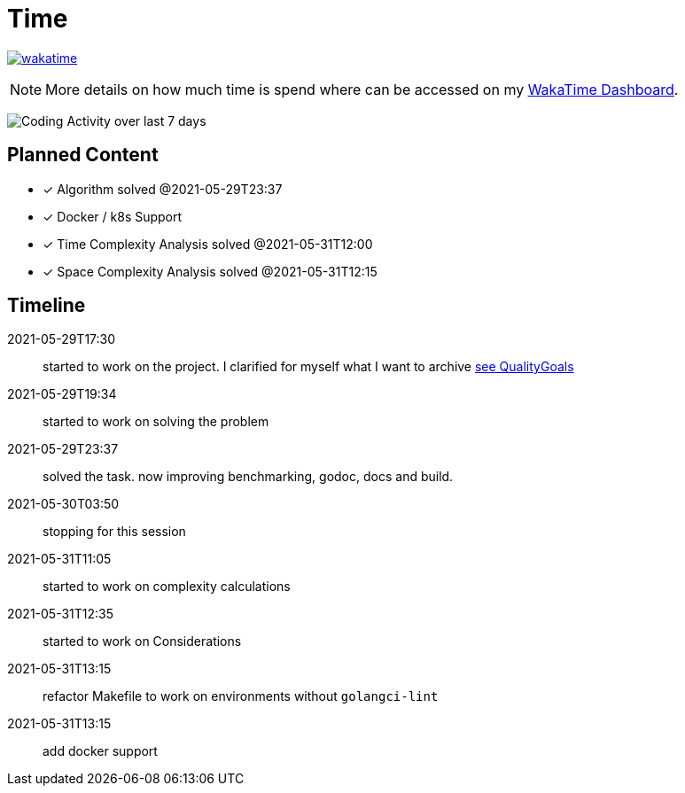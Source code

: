 = Time

image:https://wakatime.com/badge/github/alex-held/daimler-merge.svg["wakatime",link="https://wakatime.com/badge/github/alex-held/daimler-merge"]

NOTE: More details on how much time is spend where can be accessed on my https://wakatime.com/@alexheld/projects/qbtkeefwtf[WakaTime Dashboard].

image:https://wakatime.com/share/@alexheld/7054fedd-133f-43e9-8349-b2682c9780fa.png[Coding Activity over last 7 days]



== Planned Content

====
- [x] Algorithm solved @2021-05-29T23:37
- [x] Docker / k8s Support
- [x] Time Complexity Analysis solved @2021-05-31T12:00
- [x] Space Complexity Analysis solved @2021-05-31T12:15
====

== Timeline

2021-05-29T17:30:: started to work on the project.
I clarified for myself what I want to archive link:QualityGoals.adoc[see QualityGoals]

2021-05-29T19:34:: started to work on solving the problem

2021-05-29T23:37:: solved the task. now improving benchmarking, godoc, docs and build.

2021-05-30T03:50:: stopping for this session

2021-05-31T11:05:: started to work on complexity calculations

2021-05-31T12:35:: started to work on Considerations

2021-05-31T13:15:: refactor Makefile to work on environments without `golangci-lint`

2021-05-31T13:15:: add docker support
